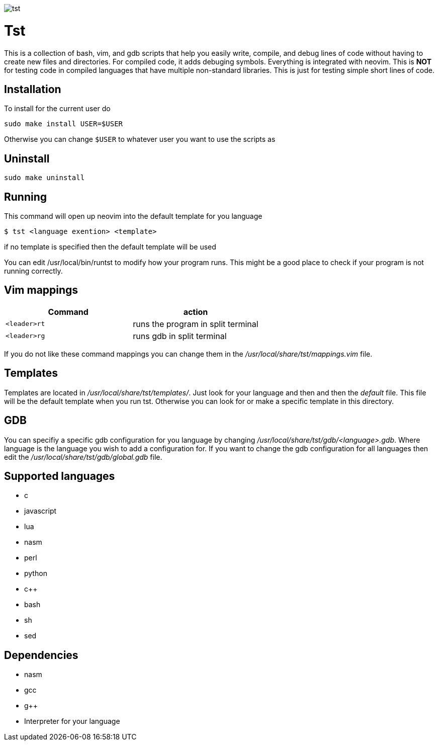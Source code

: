 image::tst-icon.png[tst]

= Tst
This is a collection of bash, vim, and gdb scripts that help you easily write,
compile, and debug lines of code without having to create new files and
directories. For compiled code, it adds debuging symbols. Everything is
integrated with neovim. This is **NOT** for testing code in compiled languages
that have multiple non-standard libraries. This is just for testing simple short
lines of code.

== Installation
To install for the current user do

----
sudo make install USER=$USER
----

Otherwise you can change `$USER` to whatever user you want to use the scripts as

== Uninstall

----
sudo make uninstall
----

== Running
This command will open up neovim into the default template for you language

[source ,sh]
----
$ tst <language exention> <template>
----

if no template is specified then the default template will be used

You can edit /usr/local/bin/runtst to modify how your program runs. This might
be a good place to check if your program is not running correctly.

== Vim mappings
[%header, rows=1,1]
|===
| Command    | action
| `<leader>rt` | runs the program in split terminal
| `<leader>rg` | runs gdb in split terminal
|===

If you do not like these command mappings you can change them in the
_/usr/local/share/tst/mappings.vim_ file.

== Templates
Templates are located in _/usr/local/share/tst/templates/_. Just look for your
language and then and then the _default_ file. This file will be the default
template when you run tst. Otherwise you can look for or make a specific
template in this directory.

== GDB
You can specifiy a specific gdb configuration for you language by changing
_/usr/local/share/tst/gdb/<language>.gdb_. Where language is the language you
wish to add a configuration for. If you want to change the gdb configuration for
all languages then edit the _/usr/local/share/tst/gdb/global.gdb_ file.

== Supported languages
- c
- javascript
- lua
- nasm
- perl
- python
- c++
- bash
- sh
- sed

== Dependencies
- nasm
- gcc
- g++
- Interpreter for your language
